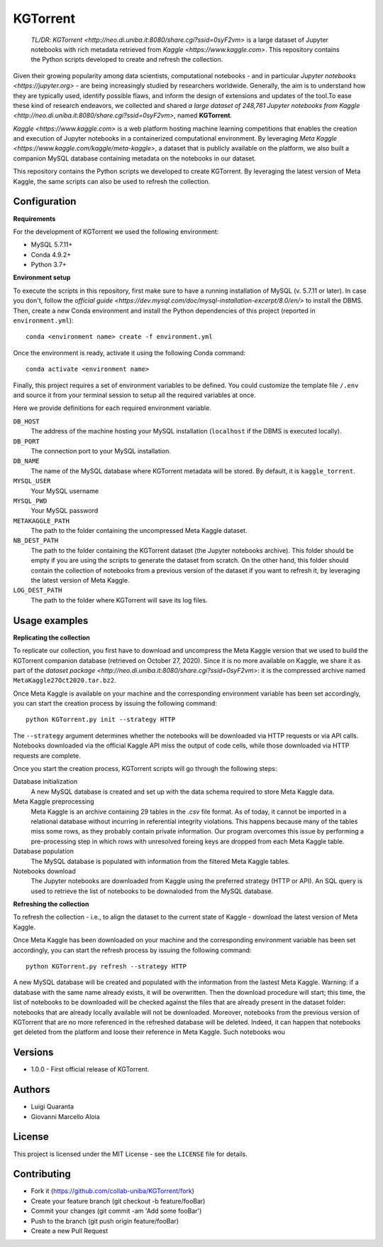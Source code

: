 KGTorrent
=========

    *TL/DR*: `KGTorrent <http://neo.di.uniba.it:8080/share.cgi?ssid=0syF2vm>` is a large dataset of Jupyter notebooks with rich metadata retrieved from `Kaggle <https://www.kaggle.com>`. This repository contains the Python scripts developed to create and refresh the collection.

Given their growing popularity among data scientists, computational notebooks - and in particular `Jupyter notebooks <https://jupyter.org>` - are being increasingly studied by researchers worldwide. Generally, the aim is to understand how they are typically used, identify possible flaws, and inform the design of extensions and updates of the tool.To ease these kind of research endeavors, we collected and shared `a large dataset of 248,761 Jupyter notebooks from Kaggle <http://neo.di.uniba.it:8080/share.cgi?ssid=0syF2vm>`, named **KGTorrent**. 

`Kaggle <https://www.kaggle.com>` is a web platform hosting machine learning competitions that enables the creation and execution of Jupyter notebooks in a containerized computational environment. By leveraging `Meta Kaggle <https://www.kaggle.com/kaggle/meta-kaggle>`, a dataset that is publicly available on the platform, we also built a companion MySQL database containing metadata on the notebooks in our dataset.

This repository contains the Python scripts we developed to create KGTorrent. By leveraging the latest version of Meta Kaggle, the same scripts can also be used to refresh the collection.



Configuration
------------

**Requirements**

For the development of KGTorrent we used the following environment:

- MySQL 5.7.11+
- Conda 4.9.2+
- Python 3.7+

**Environment setup**

To execute the scripts in this repository, first make sure to have a running installation of MySQL (v. 5.7.11 or later). In case you don't, follow the `official guide <https://dev.mysql.com/doc/mysql-installation-excerpt/8.0/en/>` to install the DBMS.
Then, create a new Conda environment and install the Python dependencies of this project (reported in ``environment.yml``)::

    conda <environment name> create -f environment.yml

Once the environment is ready, activate it using the following Conda command::

    conda activate <environment name>

Finally, this project requires a set of environment variables to be defined. You could customize the template file ``/.env`` and source it from your terminal session to setup all the required variables at once.

Here we provide definitions for each required environment variable.

``DB_HOST``
    The address of the machine hosting your MySQL installation (``localhost`` if the DBMS is executed locally).

``DB_PORT``
    The connection port to your MySQL installation.

``DB_NAME``
    The name of the MySQL database where KGTorrent metadata will be stored. By default, it is ``kaggle_torrent``.

``MYSQL_USER``
    Your MySQL username

``MYSQL_PWD``
    Your MySQL password

``METAKAGGLE_PATH``
    The path to the folder containing the uncompressed Meta Kaggle dataset.

``NB_DEST_PATH``
    The path to the folder containing the KGTorrent dataset (the Jupyter notebooks archive). This folder should be empty if you are using the scripts to generate the dataset from scratch. On the other hand, this folder should contain the collection of notebooks from a previous version of the dataset if you want to refresh it, by leveraging the latest version of Meta Kaggle.

``LOG_DEST_PATH``
    The path to the folder where KGTorrent will save its log files.



Usage examples
--------------

**Replicating the collection**

To replicate our collection, you first have to download and uncompress the Meta Kaggle version that we used to build the KGTorrent companion database (retrieved on October 27, 2020). Since it is no more available on Kaggle, we share it as part of the `dataset package <http://neo.di.uniba.it:8080/share.cgi?ssid=0syF2vm>`: it is the compressed archive named ``MetaKaggle27Oct2020.tar.bz2``.

Once Meta Kaggle is available on your machine and the corresponding environment variable has been set accordingly, you can start the creation process by issuing the following command::

    python KGTorrent.py init --strategy HTTP

The ``--strategy`` argument determines whether the notebooks will be downloaded via HTTP requests or via API calls. Notebooks downloaded via the official Kaggle API miss the output of code cells, while those downloaded via HTTP requests are complete.

Once you start the creation process, KGTorrent scripts will go through the following steps:

Database initialization
    A new MySQL database is created and set up with the data schema required to store Meta Kaggle data.

Meta Kaggle preprocessing
    Meta Kaggle is an archive containing 29 tables in the `.csv` file format. As of today, it cannot be imported in a relational database without incurring in referential integrity violations. This happens because many of the tables miss some rows, as they probably contain private information. Our program overcomes this issue by performing a pre-processing step in which rows with unresolved foreing keys are dropped from each Meta Kaggle table.

Database population
    The MySQL database is populated with information from the filtered Meta Kaggle tables.

Notebooks download
    The Jupyter notebooks are downloaded from Kaggle using the preferred strategy (HTTP or API). An SQL query is used to retrieve the list of notebooks to be downaloded from the MySQL database.


**Refreshing the collection**

To refresh the collection - i.e., to align the dataset to the current state of Kaggle - download the latest version of Meta Kaggle.

Once Meta Kaggle has been downloaded on your machine and the corresponding environment variable has been set accordingly, you can start the refresh process by issuing the following command::

    python KGTorrent.py refresh --strategy HTTP

A new MySQL database will be created and populated with the information from the lastest Meta Kaggle. Warning: if a database with the same name already exists, it will be overwritten. Then the download procedure will start; this time, the list of notebooks to be downloaded will be checked against the files that are already present in the dataset folder: notebooks that are already locally available will not be downloaded.
Moreover, notebooks from the previous version of KGTorrent that are no more referenced in the refreshed database will be deleted. Indeed, it can happen that notebooks get deleted from the platform and loose their reference in Meta Kaggle. Such notebooks wou


Versions
--------

- 1.0.0 - First official release of KGTorrent.



Authors
-------

- Luigi Quaranta
- Giovanni Marcello Aloia



License
-------

This project is licensed under the MIT License - see the ``LICENSE`` file for details.



Contributing
------------

- Fork it (https://github.com/collab-uniba/KGTorrent/fork)
- Create your feature branch (git checkout -b feature/fooBar)
- Commit your changes (git commit -am 'Add some fooBar')
- Push to the branch (git push origin feature/fooBar)
- Create a new Pull Request